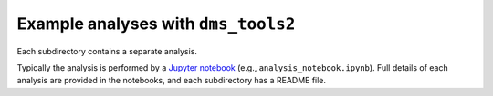 =========================================
Example analyses with ``dms_tools2``
=========================================

Each subdirectory contains a separate analysis.

Typically the analysis is performed by a `Jupyter notebook <http://jupyter.org/>`_ (e.g., ``analysis_notebook.ipynb``).
Full details of each analysis are provided in the notebooks, and each subdirectory has a README file.
